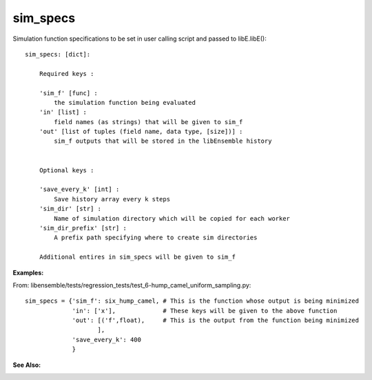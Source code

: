 .. _datastruct-sim-specs:

sim_specs
=========


Simulation function specifications to be set in user calling script and passed to libE.libE()::


    sim_specs: [dict]:

        Required keys :    
        
        'sim_f' [func] : 
            the simulation function being evaluated
        'in' [list] :
            field names (as strings) that will be given to sim_f
        'out' [list of tuples (field name, data type, [size])] :
            sim_f outputs that will be stored in the libEnsemble history
            

        Optional keys :
        
        'save_every_k' [int] :
            Save history array every k steps
        'sim_dir' [str] :
            Name of simulation directory which will be copied for each worker
        'sim_dir_prefix' [str] :
            A prefix path specifying where to create sim directories
        
        Additional entires in sim_specs will be given to sim_f
        
        
:Examples:

From: libensemble/tests/regression_tests/test_6-hump_camel_uniform_sampling.py::

    sim_specs = {'sim_f': six_hump_camel, # This is the function whose output is being minimized
                 'in': ['x'],             # These keys will be given to the above function
                 'out': [('f',float),     # This is the output from the function being minimized
                        ],
                 'save_every_k': 400  
                 }

:See Also:



